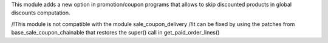 This module adds a new option in promotion/coupon programs that allows to skip discounted products in global discounts computation.

/!\ This module is not compatible with the module sale_coupon_delivery /!\
It can be fixed by using the patches from base_sale_coupon_chainable that restores
the super() call in get_paid_order_lines() 
